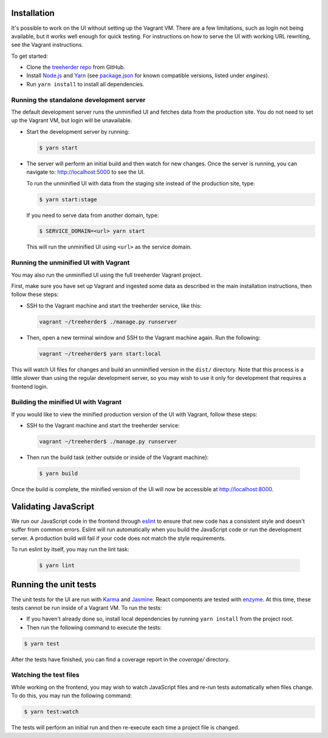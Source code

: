 Installation
============

It's possible to work on the UI without setting up the Vagrant VM. There are a
few limitations, such as login not being available, but it works well enough for
quick testing. For instructions on how to serve the UI with working URL rewriting,
see the Vagrant instructions.

To get started:

* Clone the `treeherder repo`_ from GitHub.
* Install `Node.js`_ and Yarn_ (see `package.json`_ for known compatible versions, listed under `engines`).
* Run ``yarn install`` to install all dependencies.

Running the standalone development server
-----------------------------------------

The default development server runs the unminified UI and fetches data from the
production site. You do not need to set up the Vagrant VM, but login will be unavailable.

* Start the development server by running:

  .. code-block:: bash

     $ yarn start

* The server will perform an initial build and then watch for new changes. Once the server is running, you can navigate to: `<http://localhost:5000>`_ to see the UI.

  To run the unminified UI with data from the staging site instead of the production site, type:

  .. code-block:: bash

     $ yarn start:stage

  If you need to serve data from another domain, type:

  .. code-block:: bash

    $ SERVICE_DOMAIN=<url> yarn start

  This will run the unminified UI using ``<url>`` as the service domain.

Running the unminified UI with Vagrant
--------------------------------------
You may also run the unminified UI using the full treeherder Vagrant project.

First, make sure you have set up Vagrant and ingested some data as described in the main
installation instructions, then follow these steps:

* SSH to the Vagrant machine and start the treeherder service, like this:

  .. code-block:: bash

    vagrant ~/treeherder$ ./manage.py runserver

* Then, open a new terminal window and SSH to the Vagrant machine again. Run the
  following:

  .. code-block:: bash

    vagrant ~/treeherder$ yarn start:local

This will watch UI files for changes and build an unminified version in the ``dist/`` directory.
Note that this process is a little slower than using the regular development server, so you may
wish to use it only for development that requires a frontend login.

Building the minified UI with Vagrant
-------------------------------------
If you would like to view the minified production version of the UI with Vagrant, follow these steps:

* SSH to the Vagrant machine and start the treeherder service:

  .. code-block:: bash

    vagrant ~/treeherder$ ./manage.py runserver

* Then run the build task (either outside or inside of the Vagrant machine):

 .. code-block:: bash

    $ yarn build

Once the build is complete, the minified version of the UI will now be accessible at http://localhost:8000.

Validating JavaScript
=====================

We run our JavaScript code in the frontend through eslint_ to ensure
that new code has a consistent style and doesn't suffer from common
errors. Eslint will run automatically when you build the JavaScript code
or run the  development server. A production build will fail if your code
does not match the style requirements.

To run eslint by itself, you may run the lint task:

  .. code-block:: bash

     $ yarn lint

Running the unit tests
======================

The unit tests for the UI are run with Karma_ and Jasmine_. React components are tested with enzyme_. At this time, these tests cannot be run inside of a Vagrant VM. To run the tests:

* If you haven't already done so, install local dependencies by running ``yarn install`` from the project root.
* Then run the following command to execute the tests:

.. code-block:: bash

    $ yarn test

After the tests have finished, you can find a coverage report in the `coverage/` directory.

Watching the test files
-----------------------
While working on the frontend, you may wish to watch JavaScript files and re-run tests
automatically when files change. To do this, you may run the following command:

.. code-block:: bash

    $ yarn test:watch

The tests will perform an initial run and then re-execute each time a project file is changed.

.. _Karma: http://karma-runner.github.io/0.8/config/configuration-file.html
.. _treeherder repo: https://github.com/mozilla/treeherder
.. _Node.js: https://nodejs.org/en/download/current/
.. _Yarn: https://yarnpkg.com/en/docs/install
.. _package.json: https://github.com/mozilla/treeherder/blob/master/package.json
.. _eslint: http://eslint.org
.. _Jasmine: https://jasmine.github.io/
.. _enzyme: http://airbnb.io/enzyme/
